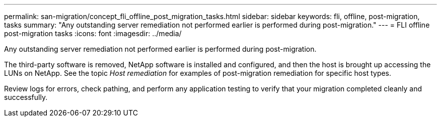 ---
permalink: san-migration/concept_fli_offline_post_migration_tasks.html
sidebar: sidebar
keywords: fli, offline, post-migration, tasks
summary: "Any outstanding server remediation not performed earlier is performed during post-migration."
---
= FLI offline post-migration tasks
:icons: font
:imagesdir: ../media/

[.lead]
Any outstanding server remediation not performed earlier is performed during post-migration.

The third-party software is removed, NetApp software is installed and configured, and then the host is brought up accessing the LUNs on NetApp. See the topic _Host remediation_ for examples of post-migration remediation for specific host types.

Review logs for errors, check pathing, and perform any application testing to verify that your migration completed cleanly and successfully.
